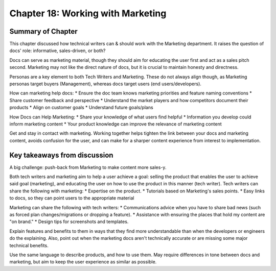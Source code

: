 ===================================
Chapter 18: Working with Marketing
===================================

Summary of Chapter
------------------
This chapter discussed how technical writers can & should work with the Marketing department. It raises the question of docs' role: informative, sales-driven, or both?

Docs can serve as marketing material, though they should aim for educating the user first and act as a sales pitch second. Marketing may not like the direct nature of docs, but it is crucial to maintain honesty and directness.

Personas are a key element to both Tech Writers and Marketing. These do not always align though, as Marketing personas target buyers (Management), whereas docs target users (end users/developers).

How can marketing help docs:
* Ensure the doc team knows marketing priorities and feature naming conventions
* Share customer feedback and perspective
* Understand the market players and how competitors document their products
* Align on customer goals
* Understand future goals/plans

How Docs can Help Marketing:
* Share your knowledge of what users find helpful
* Information you develop could inform marketing content
* Your product knowledge can improve the relevance of marketing content

Get and stay in contact with marketing. Working together helps tighten the link between your docs and marketing content, avoids confusion for the user, and can make for a sharper content experience from interest to implementation.

Key takeaways from discussion
-----------------------------
A big challenge: push-back from Marketing to make content more sales-y.

Both tech writers and marketing aim to help a user achieve a goal: selling the product that enables the user to achieve said goal (marketing), and educating the user on how to use the product in this manner (tech writer).
Tech writers can share the following with marketing:
* Expertise on the product.
* Tutorials based on Marketing's sales points.
* Easy links to docs, so they can point users to the appropriate material

Marketing can share the following with tech writers:
* Communications advice when you have to share bad news (such as forced plan changes/migrations or dropping a feature).
* Assistance with ensuring the places that hold my content are "on brand."
* Design tips for screenshots and templates.

Explain features and benefits to them in ways that they find more understandable than when the developers or engineers do the explaining. 
Also, point out when the marketing docs aren't technically accurate or are missing some major technical benefits.

Use the same language to describe products, and how to use them. May require differences in tone between docs and marketing, but aim to keep the user experience as similar as possible.
